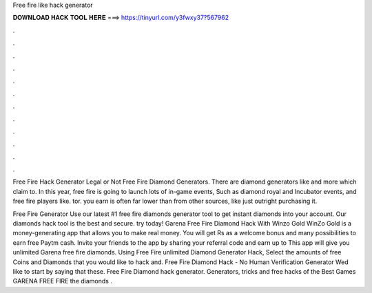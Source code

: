 Free fire like hack generator



𝐃𝐎𝐖𝐍𝐋𝐎𝐀𝐃 𝐇𝐀𝐂𝐊 𝐓𝐎𝐎𝐋 𝐇𝐄𝐑𝐄 ===> https://tinyurl.com/y3fwxy37?567962



.



.



.



.



.



.



.



.



.



.



.



.

Free Fire Hack Generator Legal or Not Free Fire Diamond Generators. There are diamond generators like  and more which claim to. In this year, free fire is going to launch lots of in-game events, Such as diamond royal and Incubator events, and free fire players like.  tor. you earn is often far lower than from other sources, like just outright purchasing it.

Free Fire Generator Use our latest #1 free fire diamonds generator tool to get instant diamonds into your account. Our diamonds hack tool is the best and secure. try today! Garena Free Fire Diamond Hack With Winzo Gold WinZo Gold is a money-generating app that allows you to make real money. You will get Rs as a welcome bonus and many possibilities to earn free Paytm cash. Invite your friends to the app by sharing your referral code and earn up to This app will give you unlimited Garena free fire diamonds. Using Free Fire unlimited Diamond Generator Hack, Select the amounts of free Coins and Diamonds that you would like to hack and. Free Fire Diamond Hack - No Human Verification Generator Wed like to start by saying that these. Free Fire Diamond hack generator. Generators, tricks and free hacks of the Best Games GARENA FREE FIRE the diamonds .
